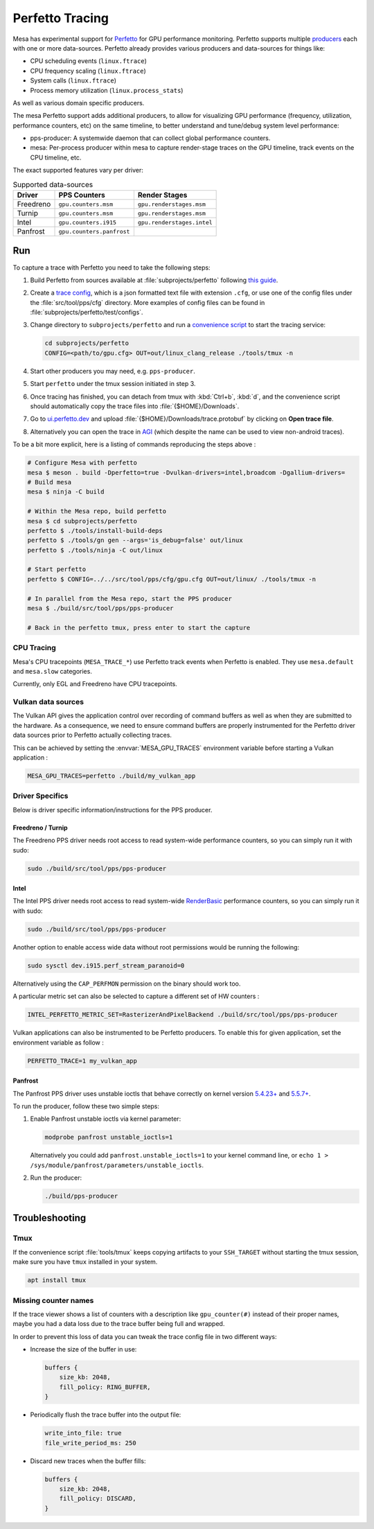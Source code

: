 Perfetto Tracing
================

Mesa has experimental support for `Perfetto <https://perfetto.dev>`__ for
GPU performance monitoring.  Perfetto supports multiple
`producers <https://perfetto.dev/docs/concepts/service-model>`__ each with
one or more data-sources.  Perfetto already provides various producers and
data-sources for things like:

- CPU scheduling events (``linux.ftrace``)
- CPU frequency scaling (``linux.ftrace``)
- System calls (``linux.ftrace``)
- Process memory utilization (``linux.process_stats``)

As well as various domain specific producers.

The mesa Perfetto support adds additional producers, to allow for visualizing
GPU performance (frequency, utilization, performance counters, etc) on the
same timeline, to better understand and tune/debug system level performance:

- pps-producer: A systemwide daemon that can collect global performance
  counters.
- mesa: Per-process producer within mesa to capture render-stage traces
  on the GPU timeline, track events on the CPU timeline, etc.

The exact supported features vary per driver:

.. list-table:: Supported data-sources
   :header-rows: 1

   * - Driver
     - PPS Counters
     - Render Stages
   * - Freedreno
     - ``gpu.counters.msm``
     - ``gpu.renderstages.msm``
   * - Turnip
     - ``gpu.counters.msm``
     - ``gpu.renderstages.msm``
   * - Intel
     - ``gpu.counters.i915``
     - ``gpu.renderstages.intel``
   * - Panfrost
     - ``gpu.counters.panfrost``
     -

Run
---

To capture a trace with Perfetto you need to take the following steps:

1. Build Perfetto from sources available at :file:`subprojects/perfetto`
   following `this guide
   <https://perfetto.dev/docs/quickstart/linux-tracing>`__.

2. Create a `trace config <https://perfetto.dev/docs/concepts/config>`__, which is
   a json formatted text file with extension ``.cfg``, or use one of the config
   files under the :file:`src/tool/pps/cfg` directory. More examples of config files
   can be found in :file:`subprojects/perfetto/test/configs`.

3. Change directory to ``subprojects/perfetto`` and run a
   `convenience script <https://perfetto.dev/docs/quickstart/linux-tracing#capturing-a-trace>`__
   to start the tracing service:

   .. code-block:: console

      cd subprojects/perfetto
      CONFIG=<path/to/gpu.cfg> OUT=out/linux_clang_release ./tools/tmux -n

4. Start other producers you may need, e.g. ``pps-producer``.

5. Start ``perfetto`` under the tmux session initiated in step 3.

6. Once tracing has finished, you can detach from tmux with :kbd:`Ctrl+b`,
   :kbd:`d`, and the convenience script should automatically copy the trace
   files into :file:`{$HOME}/Downloads`.

7. Go to `ui.perfetto.dev <https://ui.perfetto.dev>`__ and upload
   :file:`{$HOME}/Downloads/trace.protobuf` by clicking on **Open trace
   file**.

8. Alternatively you can open the trace in `AGI <https://gpuinspector.dev/>`__
   (which despite the name can be used to view non-android traces).

To be a bit more explicit, here is a listing of commands reproducing
the steps above :

.. code-block:: console

   # Configure Mesa with perfetto
   mesa $ meson . build -Dperfetto=true -Dvulkan-drivers=intel,broadcom -Dgallium-drivers=
   # Build mesa
   mesa $ ninja -C build

   # Within the Mesa repo, build perfetto
   mesa $ cd subprojects/perfetto
   perfetto $ ./tools/install-build-deps
   perfetto $ ./tools/gn gen --args='is_debug=false' out/linux
   perfetto $ ./tools/ninja -C out/linux

   # Start perfetto
   perfetto $ CONFIG=../../src/tool/pps/cfg/gpu.cfg OUT=out/linux/ ./tools/tmux -n

   # In parallel from the Mesa repo, start the PPS producer
   mesa $ ./build/src/tool/pps/pps-producer

   # Back in the perfetto tmux, press enter to start the capture

CPU Tracing
~~~~~~~~~~~

Mesa's CPU tracepoints (``MESA_TRACE_*``) use Perfetto track events when
Perfetto is enabled.  They use ``mesa.default`` and ``mesa.slow`` categories.

Currently, only EGL and Freedreno have CPU tracepoints.

Vulkan data sources
~~~~~~~~~~~~~~~~~~~

The Vulkan API gives the application control over recording of command
buffers as well as when they are submitted to the hardware. As a
consequence, we need to ensure command buffers are properly
instrumented for the Perfetto driver data sources prior to Perfetto
actually collecting traces.

This can be achieved by setting the :envvar:`MESA_GPU_TRACES`
environment variable before starting a Vulkan application :

.. code-block:: console

   MESA_GPU_TRACES=perfetto ./build/my_vulkan_app

Driver Specifics
~~~~~~~~~~~~~~~~

Below is driver specific information/instructions for the PPS producer.

Freedreno / Turnip
^^^^^^^^^^^^^^^^^^

The Freedreno PPS driver needs root access to read system-wide
performance counters, so you can simply run it with sudo:

.. code-block:: console

   sudo ./build/src/tool/pps/pps-producer

Intel
^^^^^

The Intel PPS driver needs root access to read system-wide
`RenderBasic <https://www.intel.com/content/www/us/en/develop/documentation/vtune-help/top/reference/gpu-metrics-reference.html>`__
performance counters, so you can simply run it with sudo:

.. code-block:: console

   sudo ./build/src/tool/pps/pps-producer

Another option to enable access wide data without root permissions would be running the following:

.. code-block:: console

   sudo sysctl dev.i915.perf_stream_paranoid=0

Alternatively using the ``CAP_PERFMON`` permission on the binary should work too.

A particular metric set can also be selected to capture a different
set of HW counters :

.. code-block:: console

   INTEL_PERFETTO_METRIC_SET=RasterizerAndPixelBackend ./build/src/tool/pps/pps-producer

Vulkan applications can also be instrumented to be Perfetto producers.
To enable this for given application, set the environment variable as
follow :

.. code-block:: console

   PERFETTO_TRACE=1 my_vulkan_app

Panfrost
^^^^^^^^

The Panfrost PPS driver uses unstable ioctls that behave correctly on
kernel version `5.4.23+ <https://lwn.net/Articles/813601/>`__ and
`5.5.7+ <https://lwn.net/Articles/813600/>`__.

To run the producer, follow these two simple steps:

1. Enable Panfrost unstable ioctls via kernel parameter:

   .. code-block:: console

      modprobe panfrost unstable_ioctls=1

   Alternatively you could add ``panfrost.unstable_ioctls=1`` to your kernel command line, or ``echo 1 > /sys/module/panfrost/parameters/unstable_ioctls``.

2. Run the producer:

   .. code-block:: console

      ./build/pps-producer

Troubleshooting
---------------

Tmux
~~~~

If the convenience script :file:`tools/tmux` keeps copying artifacts to your
``SSH_TARGET`` without starting the tmux session, make sure you have ``tmux``
installed in your system.

.. code-block:: console

   apt install tmux

Missing counter names
~~~~~~~~~~~~~~~~~~~~~

If the trace viewer shows a list of counters with a description like
``gpu_counter(#)`` instead of their proper names, maybe you had a data loss due
to the trace buffer being full and wrapped.

In order to prevent this loss of data you can tweak the trace config file in
two different ways:

- Increase the size of the buffer in use:

  .. code-block:: javascript

      buffers {
          size_kb: 2048,
          fill_policy: RING_BUFFER,
      }

- Periodically flush the trace buffer into the output file:

  .. code-block:: javascript

      write_into_file: true
      file_write_period_ms: 250


- Discard new traces when the buffer fills:

  .. code-block:: javascript

      buffers {
          size_kb: 2048,
          fill_policy: DISCARD,
      }
